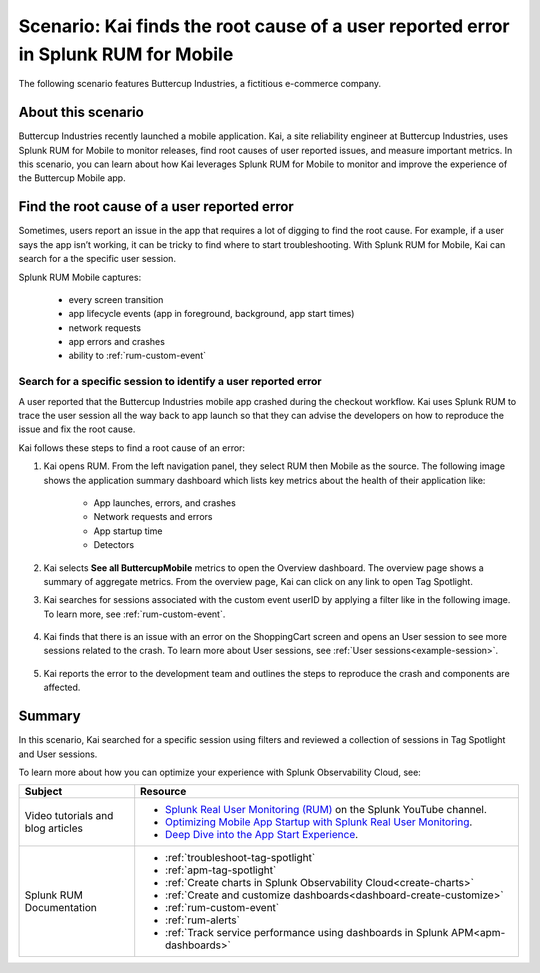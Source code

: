 .. _rum-mobile-scenario:


*************************************************************************************
Scenario: Kai finds the root cause of a user reported error in Splunk RUM for Mobile  
*************************************************************************************

.. meta::
  :description: An example scenario of how to use Splunk RUM for Mobile to find the root cause of issues reported by app users using filters, Tag Spotlight, and User sessions.

The following scenario features Buttercup Industries, a fictitious e-commerce company.

About this scenario
================================

Buttercup Industries recently launched a mobile application. Kai, a site reliability engineer at Buttercup Industries, uses Splunk RUM for Mobile to monitor releases, find root causes of user reported issues, and measure important metrics. In this scenario, you can learn about how Kai leverages Splunk RUM for Mobile to monitor and improve the experience of the Buttercup Mobile app. 


Find the root cause of a user reported error 
================================================================

Sometimes, users report an issue in the app that requires a lot of digging to find the root cause. For example, if a user says the app isn’t working, it can be tricky to find where to start troubleshooting. With Splunk RUM for Mobile, Kai can search for a the specific user session.

Splunk RUM Mobile captures:

    * every screen transition

    * app lifecycle events (app in foreground, background, app start times)

    * network requests

    * app errors and crashes

    * ability to :ref:`rum-custom-event`


Search for a specific session to identify a user reported error
------------------------------------------------------------------------------

A user reported that the Buttercup Industries mobile app crashed during the checkout workflow. Kai uses Splunk RUM to trace  the user session all the way back to app launch so that they can advise the developers on how to reproduce the issue and fix the root cause.

Kai follows these steps to find a root cause of an error:

1. Kai opens RUM. From the left navigation panel, they select RUM then Mobile as the source. The following image shows the application summary dashboard which lists key metrics about the health of their application like:

    * App launches, errors, and crashes

    * Network requests and errors

    * App startup time

    * Detectors

    ..  image:: /_images/rum/mobile-use-case-overview.png
        :width: 100%
        :alt: This image shows the Overview page of Splunk RUM for Mobile. 

2. Kai selects :strong:`See all ButtercupMobile` metrics to open the Overview dashboard. The overview page shows a summary of aggregate metrics. From the overview page, Kai can click on any link to open Tag Spotlight.

3. Kai searches for sessions associated with the custom event userID by applying a filter like in the following image. To learn more, see :ref:`rum-custom-event`.

    ..  image:: /_images/rum/mobile-use-case-filter.png
        :width: 100%
        :alt: This image shows how to filter in Splunk RUM. 

4. Kai finds that there is an issue with an error on the ShoppingCart screen and opens an User session to see more sessions related to the crash. To learn more about User sessions, see :ref:`User sessions<example-session>`.

    ..  image:: /_images/rum/mobile-use-case-user-session.png
        :width: 100%
        :alt: This image shows how to filter in Splunk RUM. 

5. Kai reports the error to the development team and outlines the steps to reproduce the crash and components are affected. 

Summary 
=========

In this scenario, Kai searched for a specific session using filters and reviewed a collection of sessions in Tag Spotlight and User sessions.

To learn more about how you can optimize your experience with Splunk Observability Cloud, see:  

.. list-table::
   :header-rows: 1
   :widths: 15, 50

   * - :strong:`Subject`
     - :strong:`Resource`
   * - Video tutorials and blog articles 
     - 
       * `Splunk Real User Monitoring (RUM) <https://www.youtube.com/playlist?list=PLxkFdMSHYh3Ssnamoroj_NiyBhAZos_TM>`_ on the Splunk YouTube channel. 
       * `Optimizing Mobile App Startup with Splunk Real User Monitoring <https://www.splunk.com/en_us/blog/devops/optimizing-mobile-app-startup-with-splunk-real-user-monitoring.html>`_.
       * `Deep Dive into the App Start Experience <https://www.splunk.com/en_us/blog/devops/deep-dive-into-the-app-start-experience.html>`_.
   * - Splunk RUM Documentation 
     -  
       * :ref:`troubleshoot-tag-spotlight`
       * :ref:`apm-tag-spotlight`
       * :ref:`Create charts in Splunk Observability Cloud<create-charts>`
       * :ref:`Create and customize dashboards<dashboard-create-customize>`
       * :ref:`rum-custom-event`
       * :ref:`rum-alerts`
       * :ref:`Track service performance using dashboards in Splunk APM<apm-dashboards>`
